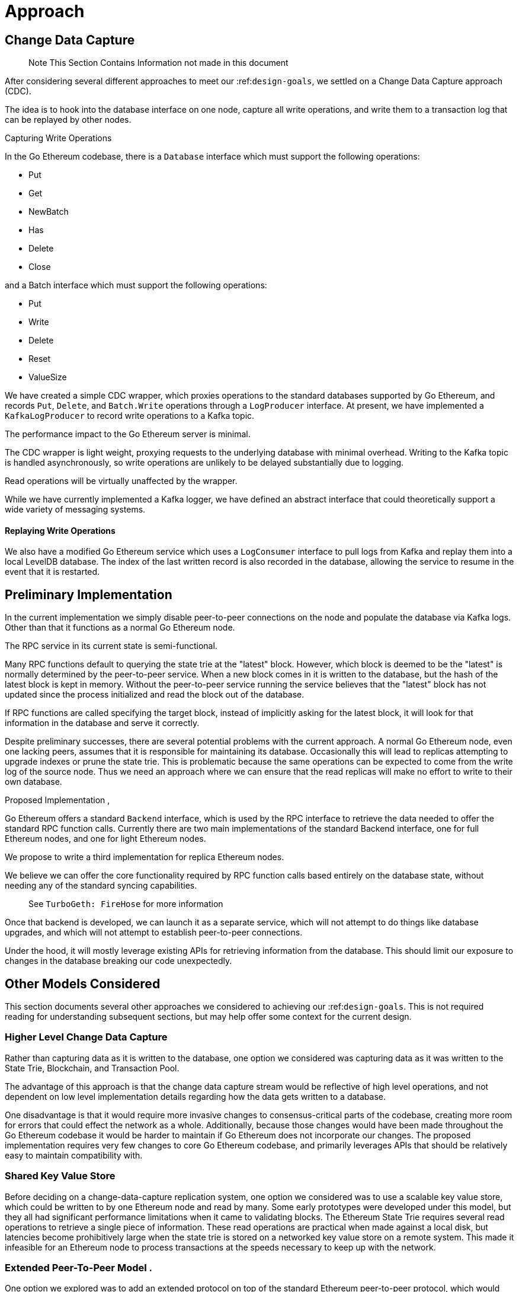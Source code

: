 = Approach

== Change Data Capture

> Note This Section Contains Information not made in this document 

After considering several different approaches to meet our :ref:``design-goals``, we settled on a Change Data Capture approach (CDC).

The idea is to hook into the database interface on one node, capture all write operations, and write them to a transaction log that can be replayed by other nodes.

Capturing Write Operations 

In the Go Ethereum codebase, there is a `Database` interface which must support the following operations:

* Put
* Get
* NewBatch
* Has
* Delete
* Close

and a Batch interface which must support the following operations:

* Put
* Write
* Delete
* Reset
* ValueSize

We have created a simple CDC wrapper, which proxies operations to the standard databases supported by Go Ethereum, and records `Put`, `Delete`, and `Batch.Write` operations through a `LogProducer` interface.
At present, we have implemented a `KafkaLogProducer` to record write operations to a Kafka topic.

The performance impact to the Go Ethereum server is minimal.

The CDC wrapper is light weight, proxying requests to the underlying database with minimal overhead.
Writing to the Kafka topic is handled asynchronously, so write operations are unlikely to be delayed substantially due to logging.

Read operations will be virtually unaffected by the wrapper.

While we have currently implemented a Kafka logger, we have defined an abstract interface that could theoretically support a wide variety of messaging systems.

==== Replaying Write Operations 

We also have a modified Go Ethereum service which uses a `LogConsumer` interface to pull logs from Kafka and replay them into a local LevelDB database.
The index of the last written record is also recorded in the database, allowing the service to resume in the event that it is restarted.

== Preliminary Implementation 

In the current implementation we simply disable peer-to-peer connections on the node and populate the database 
via Kafka logs. Other than that it functions as a normal Go Ethereum node.

The RPC service in its current state is semi-functional.

Many RPC functions default to querying the state trie at the "latest" block.
However, which block is deemed to be the "latest" is normally determined by the peer-to-peer service.
When a new block comes in it is written to the database, but the hash of the latest block is kept in memory.
Without the peer-to-peer service running the service believes that the "latest" block has not updated since the 
process initialized and read the block out of the database.


If RPC functions are called specifying the target block, instead of implicitly asking for the latest block, it will look for that information in the database and serve it correctly.

Despite preliminary successes, there are several potential problems with the current approach.
A normal Go Ethereum node, even one lacking peers, assumes that it is responsible for maintaining its database.
Occasionally this will lead to replicas attempting to upgrade indexes or prune the state trie.
This is problematic because the same operations can be expected to come from the write log of the source node.
Thus we need an approach where we can ensure that the read replicas will make no effort to write to their own database.

Proposed Implementation ,

Go Ethereum offers a standard `Backend` interface, which is used by the RPC interface to retrieve the data needed 
to offer the standard RPC function calls.
Currently there are two main implementations of the standard Backend interface, one for full Ethereum nodes, and 
one for light Ethereum nodes.

We propose to write a third implementation for replica Ethereum nodes.

We believe we can offer the core functionality required by RPC function calls based entirely on the database state, without needing any of the standard syncing capabilities.

> See `TurboGeth: FireHose` for more information 

Once that backend is developed, we can launch it as a separate service, which will not attempt to do things like database upgrades, and which will not attempt to establish peer-to-peer connections.

Under the hood, it will mostly leverage existing APIs for retrieving information from the database.
This should limit our exposure to changes in the database breaking our code unexpectedly.

== Other Models Considered

This section documents several other approaches we considered to achieving our :ref:``design-goals``.
This is not required reading for understanding subsequent sections, but may help offer some context for the current design.

=== Higher Level Change Data Capture 

Rather than capturing data as it is written to the database, one option we considered was capturing data as it was written to the State Trie, Blockchain, and Transaction Pool.

The advantage of this approach is that the change data capture stream would be reflective of high level operations, and not dependent on low level implementation details regarding how the data gets written to a database.

One disadvantage is that it would require more invasive changes to consensus-critical parts of the codebase, creating more room for errors that could effect the network as a whole.
Additionally, because those changes would have been made throughout the Go Ethereum codebase it would be harder to maintain if Go Ethereum does not incorporate our changes.
The proposed implementation requires very few changes to core Go Ethereum codebase, and primarily leverages APIs that should be relatively easy to maintain compatibility with.

=== Shared Key Value Store 

Before deciding on a change-data-capture replication system, one option we considered was to use a scalable key value store, which could be written to by one Ethereum node and read by many.
Some early prototypes were developed under this model, but they all had significant performance limitations when it came to validating blocks.
The Ethereum State Trie requires several read operations to retrieve a single piece of information.
These read operations are practical when made against a local disk, but latencies become prohibitively large when the state trie is stored on a networked key value store on a remote system.
This made it infeasible for an Ethereum node to process transactions at the speeds necessary to keep up with the network.

=== Extended Peer-To-Peer Model .

One option we explored was to add an extended protocol on top of the standard Ethereum peer-to-peer protocol, which would sync the blockchain and state trie from a trusted list of peers without following the rigorous validation procedures.
This would have been a substantially more complex protocol than the one we are proposing, and would have put additional strain on the other nodes in the system.

=== Replica Codebase and Risks with Geth

One option we considered was to use Change Data Capture to record change logs, but write a new system from the ground-up to consume the captured information.

The biggest problem with this approach, particularly with the low level CDC, is that we would be tightly coupled 
to implementation details of how Go Ethereum writes to LevelDB, without having a shared codebase for interpreting 
that data.

A minor change to how Go Ethereum stores data could break our replicas in subtle ways that might not be caught 
until bad data was served in production.

If Go Ethereum changes their schema _and_ changes their code to match while maintaining API compatibility, it 
should be transparent to the replicas.

It is also possible that Go Ethereum changes their APIs in a way that breaks compatibility, but in that case we 
should find ourselves unable to compile the replica without fixing the dependency, and shouldn't see surprises on 
a running system.

Finally, by building the replica service in Go as an extension to the existing Go Ethereum codebase, there is a 
reasonable chance that we could get the upstream Go Ethereum project to integrate our extensions.
It is very unlikely that they would integrate our read replica extensions if the read replica is a separate 
project written in another language.

